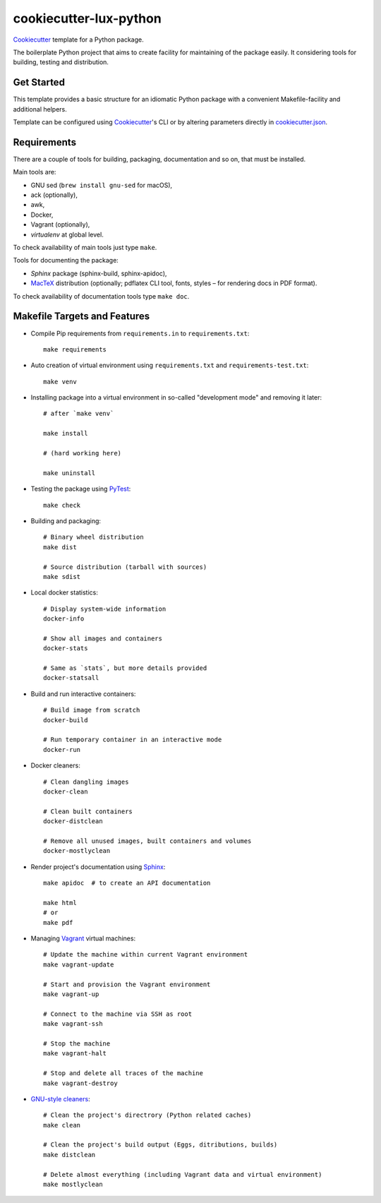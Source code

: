 =======================
cookiecutter-lux-python
=======================

Cookiecutter_ template for a Python package.

The boilerplate Python project that aims to create facility for maintaining of the package
easily. It considering tools for building, testing and distribution.


Get Started
-----------

This template provides a basic structure for an idiomatic Python package with a convenient
Makefile-facility and additional helpers.

Template can be configured using Cookiecutter_'s CLI or by altering parameters directly in
`<cookiecutter.json>`_.


Requirements
------------

There are a couple of tools for building, packaging, documentation and so on, that must be
installed.

Main tools are:

* GNU sed (``brew install gnu-sed`` for macOS),

* ack (optionally),

* awk,

* Docker,

* Vagrant (optionally),

* *virtualenv* at global level.

To check availability of main tools just type ``make``.

Tools for documenting the package:

* *Sphinx* package (sphinx-build, sphinx-apidoc),

* MacTeX_ distribution (optionally; pdflatex CLI tool, fonts, styles – for rendering docs in
  PDF format).

To check availability of documentation tools type ``make doc``.


Makefile Targets and Features
-----------------------------

* Compile Pip requirements from ``requirements.in`` to ``requirements.txt``::

    make requirements

* Auto creation of virtual environment using ``requirements.txt`` and
  ``requirements-test.txt``::

    make venv

* Installing package into a virtual environment in so-called "development mode" and removing it
  later::

    # after `make venv`

    make install

    # (hard working here)

    make uninstall

* Testing the package using PyTest_::

    make check

* Building and packaging::

    # Binary wheel distribution
    make dist

    # Source distribution (tarball with sources)
    make sdist

* Local docker statistics::

    # Display system-wide information
    docker-info

    # Show all images and containers
    docker-stats

    # Same as `stats`, but more details provided
    docker-statsall

* Build and run interactive containers::

    # Build image from scratch
    docker-build

    # Run temporary container in an interactive mode
    docker-run

* Docker cleaners::

    # Clean dangling images
    docker-clean

    # Clean built containers
    docker-distclean

    # Remove all unused images, built containers and volumes
    docker-mostlyclean

* Render project's documentation using Sphinx_::

    make apidoc  # to create an API documentation

    make html
    # or
    make pdf

* Managing Vagrant_ virtual machines::

    # Update the machine within current Vagrant environment
    make vagrant-update

    # Start and provision the Vagrant environment
    make vagrant-up

    # Connect to the machine via SSH as root
    make vagrant-ssh

    # Stop the machine
    make vagrant-halt

    # Stop and delete all traces of the machine
    make vagrant-destroy

* `GNU-style cleaners`_::

    # Clean the project's directrory (Python related caches)
    make clean

    # Clean the project's build output (Eggs, ditributions, builds)
    make distclean

    # Delete almost everything (including Vagrant data and virtual environment)
    make mostlyclean




.. _Cookiecutter: https://github.com/audreyr/cookiecutter/
.. _MacTex: https://tug.org/mactex/mactex-download.html
.. _PyTest: https://docs.pytest.org/en/latest/
.. _Sphinx: http://www.sphinx-doc.org/
.. _Vagrant: https://www.vagrantup.com/
.. _`GNU-style cleaners`: https://www.gnu.org/prep/standards/html_node/Standard-Targets.html#Standard-Targets
